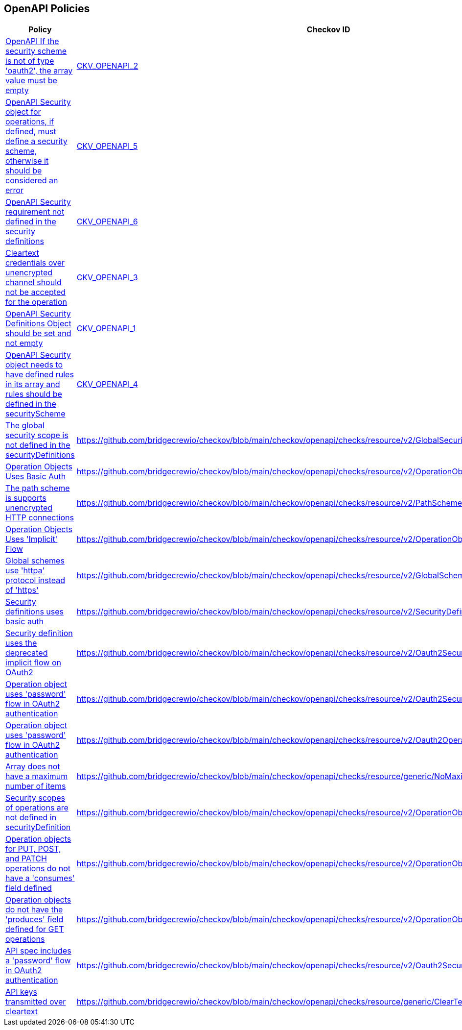 == OpenAPI Policies

[width=85%]
[cols="1,1,1"]
|===
|Policy|Checkov ID| Severity

|xref:ensure-that-if-the-security-scheme-is-not-of-type-oauth2-the-array-value-must-be-empty.adoc[OpenAPI If the security scheme is not of type 'oauth2', the array value must be empty]
| https://github.com/bridgecrewio/checkov/tree/master/checkov/openapi/checks/resource/v2/Oauth2SecurityRequirement.py[CKV_OPENAPI_2]
|HIGH


|xref:ensure-that-security-operations-is-not-empty.adoc[OpenAPI Security object for operations, if defined, must define a security scheme, otherwise it should be considered an error]
| https://github.com/bridgecrewio/checkov/tree/master/checkov/openapi/checks/resource/generic/SecurityOperations.py[CKV_OPENAPI_5]
|HIGH


|xref:ensure-that-security-requirement-defined-in-securitydefinitions.adoc[OpenAPI Security requirement not defined in the security definitions]
| https://github.com/bridgecrewio/checkov/tree/master/checkov/openapi/checks/resource/v2/SecurityRequirement.py[CKV_OPENAPI_6]
|HIGH


|xref:ensure-that-security-schemes-dont-allow-cleartext-credentials-over-unencrypted-channel.adoc[Cleartext credentials over unencrypted channel should not be accepted for the operation]
| https://github.com/bridgecrewio/checkov/blob/main/checkov/openapi/checks/resource/v3/CleartextOverUnencryptedChannel.py[CKV_OPENAPI_3]
|HIGH


|xref:ensure-that-securitydefinitions-is-defined-and-not-empty.adoc[OpenAPI Security Definitions Object should be set and not empty]
| https://github.com/bridgecrewio/checkov/tree/master/checkov/openapi/checks/resource/v2/SecurityDefinitions.py[CKV_OPENAPI_1]
|HIGH


|xref:ensure-that-the-global-security-field-has-rules-defined.adoc[OpenAPI Security object needs to have defined rules in its array and rules should be defined in the securityScheme]
| https://github.com/bridgecrewio/checkov/tree/master/checkov/openapi/checks/resource/generic/GlobalSecurityFieldIsEmpty.py[CKV_OPENAPI_4]
|HIGH


|xref:bc-openapi-19.adoc[The global security scope is not defined in the securityDefinitions]
| https://github.com/bridgecrewio/checkov/blob/main/checkov/openapi/checks/resource/v2/GlobalSecurityScopeUndefined.py
|MEDIUM


|xref:bc-openapi-15.adoc[Operation Objects Uses Basic Auth]
| https://github.com/bridgecrewio/checkov/blob/main/checkov/openapi/checks/resource/v2/OperationObjectBasicAuth.py
|HIGH


|xref:bc-openapi-7.adoc[The path scheme is supports unencrypted HTTP connections]
| https://github.com/bridgecrewio/checkov/blob/main/checkov/openapi/checks/resource/v2/PathSchemeDefineHTTP.py
|HIGH


|xref:bc-openapi-14.adoc[Operation Objects Uses 'Implicit' Flow]
| https://github.com/bridgecrewio/checkov/blob/main/checkov/openapi/checks/resource/v2/OperationObjectImplicitFlow.py
|MEDIUM


|xref:bc-openapi-18.adoc[Global schemes use 'httpa' protocol instead of 'https']
| https://github.com/bridgecrewio/checkov/blob/main/checkov/openapi/checks/resource/v2/GlobalSchemeDefineHTTP.py
|HIGH


|xref:bc-openapi-13.adoc[Security definitions uses basic auth]
| https://github.com/bridgecrewio/checkov/blob/main/checkov/openapi/checks/resource/v2/SecurityDefinitionBasicAuth.py
|HIGH


|xref:bc-openapi-12.adoc[Security definition uses the deprecated implicit flow on OAuth2]
| https://github.com/bridgecrewio/checkov/blob/main/checkov/openapi/checks/resource/v2/Oauth2SecurityDefinitionImplicitFlow.py
|MEDIUM


|xref:bc-openapi-11.adoc[Operation object uses 'password' flow in OAuth2 authentication]
| https://github.com/bridgecrewio/checkov/blob/main/checkov/openapi/checks/resource/v2/Oauth2SecurityDefinitionPasswordFlow.py
|HIGH


|xref:bc-openapi-10.adoc[Operation object uses 'password' flow in OAuth2 authentication]
| https://github.com/bridgecrewio/checkov/blob/main/checkov/openapi/checks/resource/v2/Oauth2OperationObjectPasswordFlow.py
|HIGH


|xref:bc-openapi-21.adoc[Array does not have a maximum number of items]
| https://github.com/bridgecrewio/checkov/blob/main/checkov/openapi/checks/resource/generic/NoMaximumNumberItems.py
|MEDIUM


|xref:bc-openapi-9.adoc[Security scopes of operations are not defined in securityDefinition]
| https://github.com/bridgecrewio/checkov/blob/main/checkov/openapi/checks/resource/v2/OperationObjectSecurityScopeUndefined.py
|MEDIUM


|xref:bc-openapi-17.adoc[Operation objects for PUT, POST, and PATCH operations do not have a 'consumes' field defined]
| https://github.com/bridgecrewio/checkov/blob/main/checkov/openapi/checks/resource/v2/OperationObjectConsumesUndefined.py
|MEDIUM


|xref:bc-openapi-16.adoc[Operation objects do not have the 'produces' field defined for GET operations]
| https://github.com/bridgecrewio/checkov/blob/main/checkov/openapi/checks/resource/v2/OperationObjectProducesUndefined.py
|LOW


|xref:bc-openapi-8.adoc[API spec includes a 'password' flow in OAuth2 authentication]
| https://github.com/bridgecrewio/checkov/blob/main/checkov/openapi/checks/resource/v2/Oauth2SecurityPasswordFlow.py
|HIGH


|xref:bc-openapi-20.adoc[API keys transmitted over cleartext]
| https://github.com/bridgecrewio/checkov/blob/main/checkov/openapi/checks/resource/generic/ClearTextAPIKey.py
|HIGH


|===

